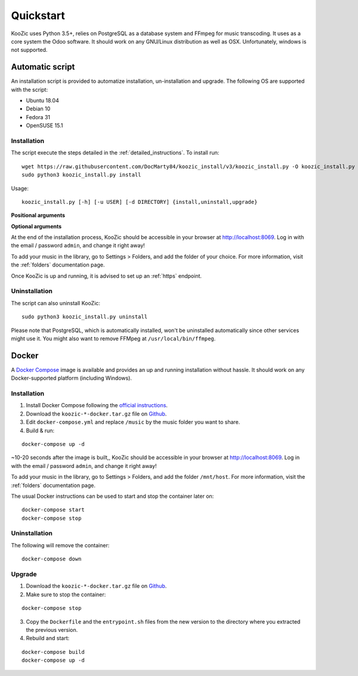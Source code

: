 .. _quickstart:

Quickstart
==========

KooZic uses Python 3.5+, relies on PostgreSQL as a database system and FFmpeg for music transcoding.
It uses as a core system the Odoo software. It should work on any GNU/Linux distribution as well as
OSX. Unfortunately, windows is not supported.

.. _auto_script:

Automatic script
----------------

An installation script is provided to automatize installation, un-installation and upgrade. The
following OS are supported with the script:

* Ubuntu 18.04
* Debian 10
* Fedora 31
* OpenSUSE 15.1


Installation
^^^^^^^^^^^^

The script execute the steps detailed in the :ref:`detailed_instructions`. To install run:
::

   wget https://raw.githubusercontent.com/DocMarty84/koozic_install/v3/koozic_install.py -O koozic_install.py
   sudo python3 koozic_install.py install

Usage:
::

   koozic_install.py [-h] [-u USER] [-d DIRECTORY] {install,uninstall,upgrade}

**Positional arguments**

.. glossary::

   ``{install,uninstall,upgrade}``
      install, uninstall or upgrade mode

**Optional arguments**

.. glossary::

   ``-h, --help``
      show the help message and exit

   ``-u USER, --user USER``
      user running the koozic service. The user must already exist and have access to the media
      library. Default value: ``root``.

   ``-d DIRECTORY, --directory DIRECTORY``
      install directory. Default value: ``/opt``


At the end of the installation process, KooZic should be accessible in your browser at
http://localhost:8069. Log in with the email / password ``admin``, and change it right away!

To add your music in the library, go to Settings > Folders, and add the folder of your choice. For
more information, visit the :ref:`folders` documentation page.

Once KooZic is up and running, it is advised to set up an :ref:`https` endpoint.


Uninstallation
^^^^^^^^^^^^^^

The script can also uninstall KooZic:
::

   sudo python3 koozic_install.py uninstall

Please note that PostgreSQL, which is automatically installed, won't be uninstalled automatically
since other services might use it. You might also want to remove FFMpeg at
``/usr/local/bin/ffmpeg``.

Docker
------

A `Docker Compose <https://docs.docker.com/compose/>`_ image is available and provides an up and
running installation without hassle. It should work on any Docker-supported platform (including
Windows).


Installation
^^^^^^^^^^^^

1. Install Docker Compose following the `official instructions <https://docs.docker.com/compose/install/>`_.
2. Download the ``koozic-*-docker.tar.gz`` file on `Github <https://github.com/DocMarty84/koozic/releases/latest>`_.
3. Edit ``docker-compose.yml`` and replace ``/music`` by the music folder you want to share.
4. Build & run:


::

   docker-compose up -d

~10-20 seconds after the image is built,, KooZic should be accessible in your browser at
http://localhost:8069. Log in with the email / password ``admin``, and change it right away!

To add your music in the library, go to Settings > Folders, and add the folder ``/mnt/host``. For
more information, visit the :ref:`folders` documentation page.

The usual Docker instructions can be used to start and stop the container later on:
::

   docker-compose start
   docker-compose stop


Uninstallation
^^^^^^^^^^^^^^

The following will remove the container:
::

   docker-compose down


Upgrade
^^^^^^^

1. Download the ``koozic-*-docker.tar.gz`` file on `Github <https://github.com/DocMarty84/koozic/releases/latest>`_.
2. Make sure to stop the container:


::

   docker-compose stop

3. Copy the ``Dockerfile`` and the ``entrypoint.sh`` files from the new version to the directory
   where you extracted the previous version.
4. Rebuild and start:


::

   docker-compose build
   docker-compose up -d
